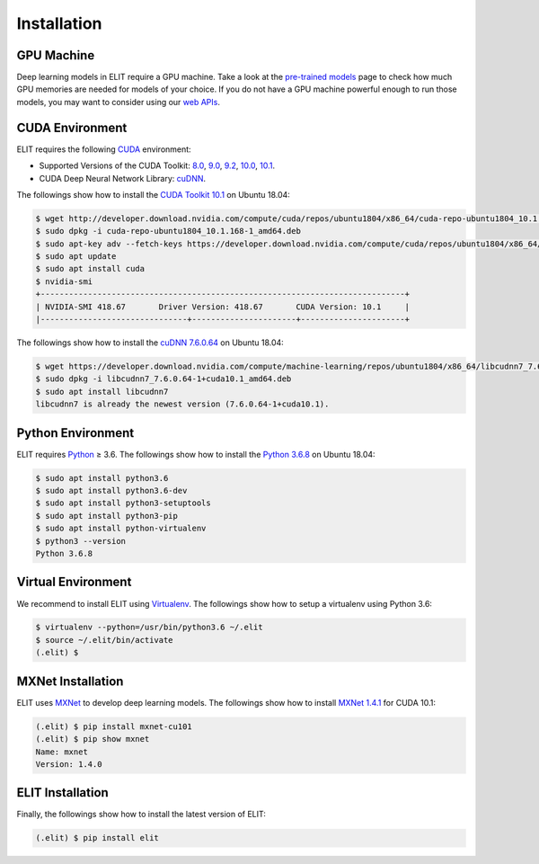 Installation
============

-----------
GPU Machine
-----------

Deep learning models in ELIT require a GPU machine.
Take a look at the `pre-trained models <../documentation/models.html>`_ page to check how much GPU memories are needed for models of your choice.
If you do not have a GPU machine powerful enough to run those models, you may want to consider using our `web APIs <decode_webapi.html>`_.

----------------
CUDA Environment
----------------

ELIT requires the following `CUDA <https://developer.nvidia.com/cuda-toolkit>`_ environment:

* Supported Versions of the CUDA Toolkit: `8.0 <https://developer.nvidia.com/cuda-80-download-archive>`_, `9.0 <https://developer.nvidia.com/cuda-90-download-archive>`_, `9.2 <https://developer.nvidia.com/cuda-92-download-archive>`_, `10.0 <https://developer.nvidia.com/cuda-10.0-download-archive>`_, `10.1 <https://developer.nvidia.com/cuda-10.1-download-archive>`_.
* CUDA Deep Neural Network Library: `cuDNN <https://developer.nvidia.com/cudnn>`_.

The followings show how to install the `CUDA Toolkit 10.1 <https://developer.nvidia.com/cuda-downloads?target_os=Linux&target_arch=x86_64&target_distro=Ubuntu&target_version=1804&target_type=debnetwork>`_ on Ubuntu 18.04:

.. code:: console

   $ wget http://developer.download.nvidia.com/compute/cuda/repos/ubuntu1804/x86_64/cuda-repo-ubuntu1804_10.1.168-1_amd64.deb
   $ sudo dpkg -i cuda-repo-ubuntu1804_10.1.168-1_amd64.deb
   $ sudo apt-key adv --fetch-keys https://developer.download.nvidia.com/compute/cuda/repos/ubuntu1804/x86_64/7fa2af80.pub
   $ sudo apt update
   $ sudo apt install cuda
   $ nvidia-smi
   +-----------------------------------------------------------------------------+
   | NVIDIA-SMI 418.67       Driver Version: 418.67       CUDA Version: 10.1     |
   |-------------------------------+----------------------+----------------------+

The followings show how to install the `cuDNN 7.6.0.64 <https://developer.nvidia.com/rdp/cudnn-download>`_ on Ubuntu 18.04:

.. code:: console

   $ wget https://developer.download.nvidia.com/compute/machine-learning/repos/ubuntu1804/x86_64/libcudnn7_7.6.0.64-1+cuda10.1_amd64.deb
   $ sudo dpkg -i libcudnn7_7.6.0.64-1+cuda10.1_amd64.deb
   $ sudo apt install libcudnn7
   libcudnn7 is already the newest version (7.6.0.64-1+cuda10.1).  

------------------
Python Environment
------------------

ELIT requires `Python <https://www.python.org/downloads/>`_ ≥ 3.6.
The followings show how to install the `Python 3.6.8 <https://www.python.org/downloads/release/python-368/>`_ on Ubuntu 18.04:

.. code-block:: console
   
   $ sudo apt install python3.6
   $ sudo apt install python3.6-dev
   $ sudo apt install python3-setuptools
   $ sudo apt install python3-pip
   $ sudo apt install python-virtualenv
   $ python3 --version
   Python 3.6.8

-------------------
Virtual Environment
-------------------

We recommend to install ELIT using `Virtualenv <https://virtualenv.pypa.io>`_.
The followings show how to setup a virtualenv using Python 3.6:

.. code-block:: console

   $ virtualenv --python=/usr/bin/python3.6 ~/.elit
   $ source ~/.elit/bin/activate
   (.elit) $

------------------
MXNet Installation
------------------

ELIT uses `MXNet <https://mxnet.incubator.apache.org>`_ to develop deep learning models.
The followings show how to install `MXNet 1.4.1 <https://mxnet.incubator.apache.org/versions/master/install/index.html?platform=Linux&language=Python&processor=GPU>`_ for CUDA 10.1:

.. code-block:: console

   (.elit) $ pip install mxnet-cu101
   (.elit) $ pip show mxnet
   Name: mxnet
   Version: 1.4.0

------------------
ELIT Installation
------------------

Finally, the followings show how to install the latest version of ELIT:

.. code-block:: console

   (.elit) $ pip install elit
